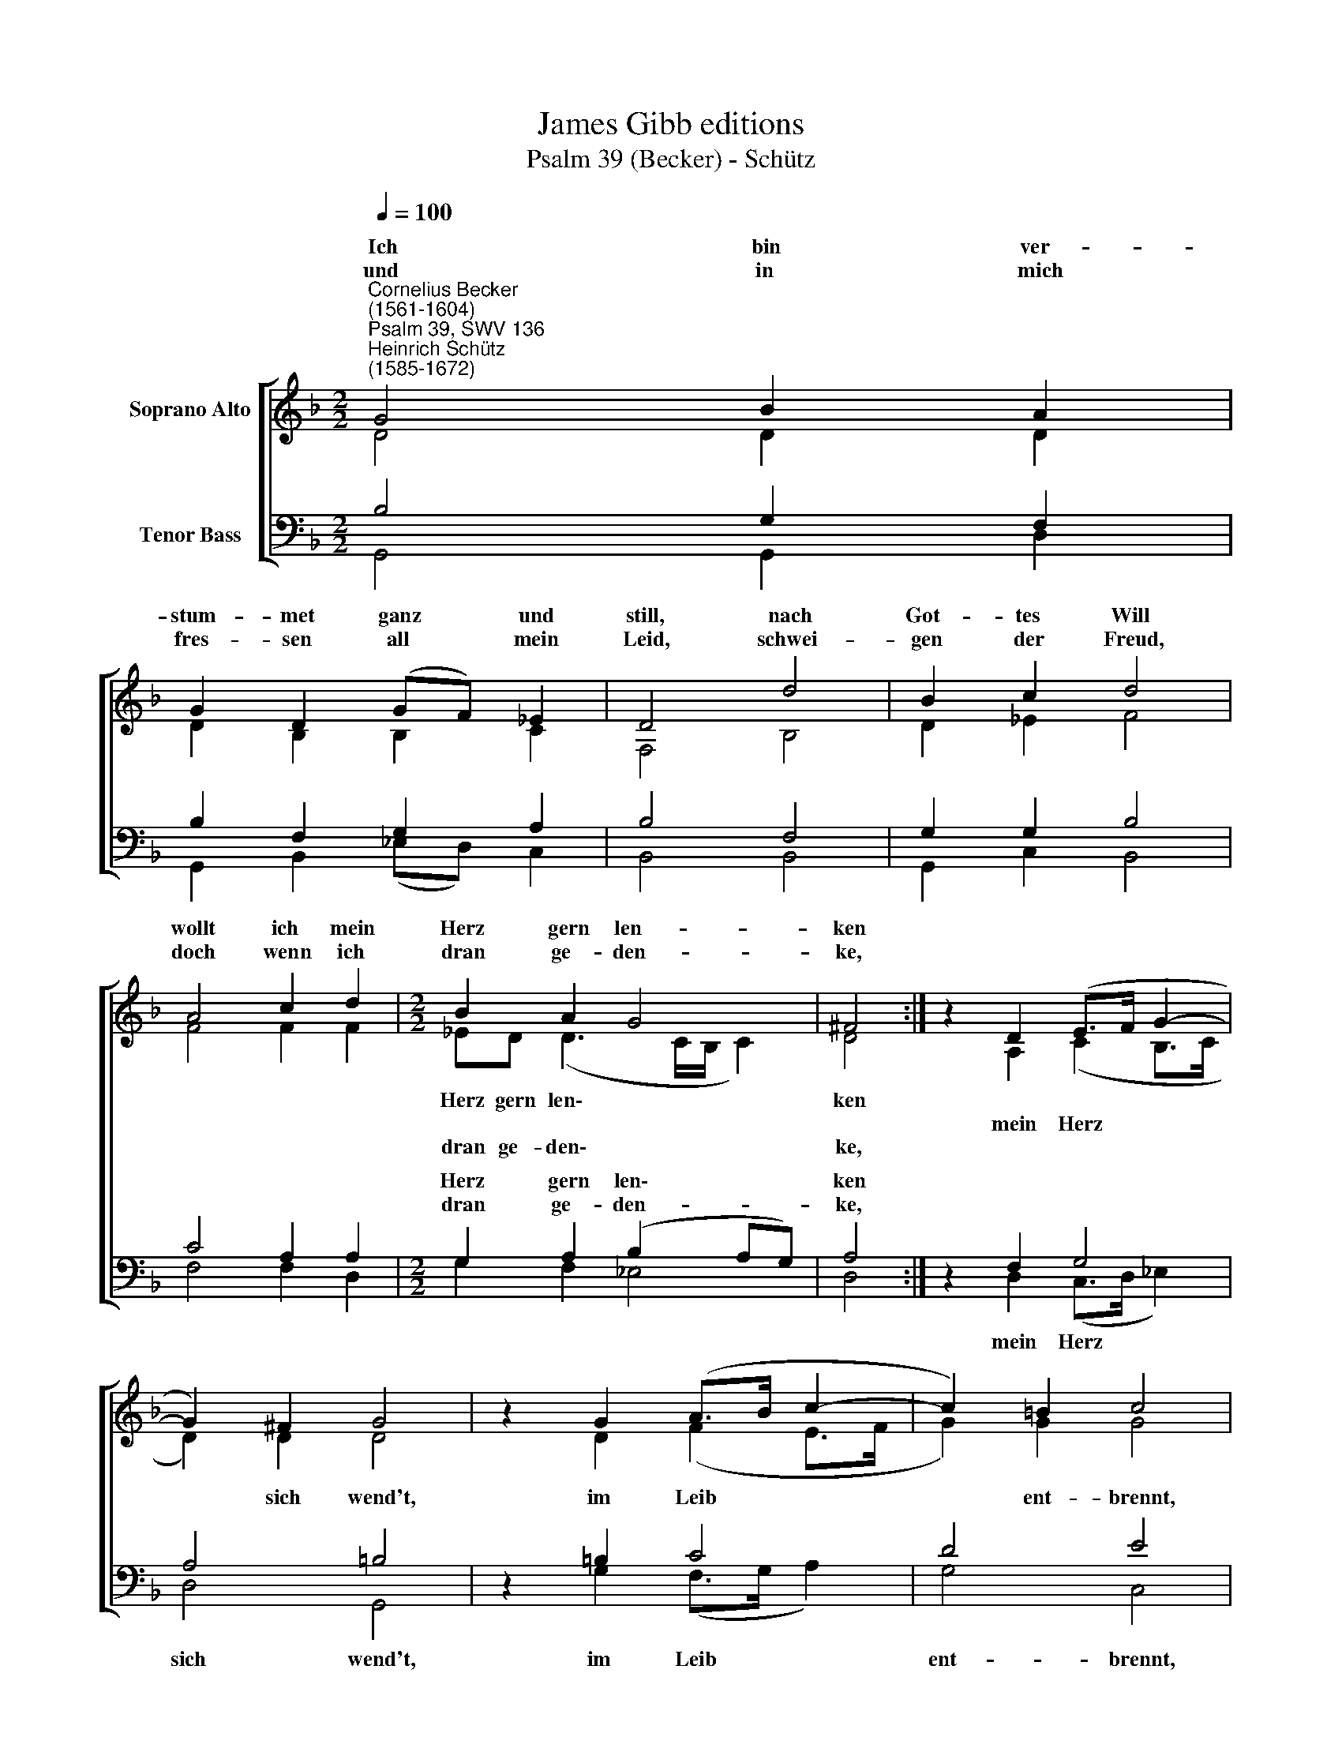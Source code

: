 X:1
T:James Gibb editions
T:Psalm 39 (Becker) - Schütz
%%score [ ( 1 2 ) ( 3 4 ) ]
L:1/8
Q:1/4=100
M:2/2
K:F
V:1 treble nm="Soprano Alto"
V:2 treble 
V:3 bass nm="Tenor Bass"
V:4 bass 
V:1
"^Cornelius Becker\n(1561-1604)""^Psalm 39, SWV 136""^Heinrich Schütz\n(1585-1672)" G4 B2 A2 | %1
w: ~Ich bin ver-|
w: und in mich|
 G2 D2 (GF) _E2 | D4 d4 | B2 c2 d4 | A4 c2 d2 |[M:2/2] B2 A2 G4 | ^F4 :| z2 D2 (E>F G2- | %8
w: stum- met ganz * und|still, nach|Got- tes Will|wollt ich mein|Herz gern len-|ken||
w: fres- sen all * mein|Leid, schwei-|gen der Freud,|doch wenn ich|dran ge- den-|ke,||
 G2) ^F2 G4 | z2 G2 (A>B c2- | c2) =B2 c4 | A4 B2 c2 | d4 z2 d2 | c2 d2 _e4 | z2 d2 c2 f2 | %15
w: |||ich werd ent-|zünd't, mein|Zung tut Sünd,|ach, Gott wie|
w: |||||||
 (d3 c/B/ c2) B2 | A4 G8 |] %17
w: tut * * * michs|krän- ken.|
w: ||
V:2
 D4 D2 D2 | D2 B,2 B,2 C2 | F,4 B,4 | D2 _E2 F4 | F4 F2 F2 |[M:2/2] _ED (D3 C/B,/ C2) | D4 :| %7
w: |||||Herz gern len\- * * *|ken|
w: |||||||
w: |||||dran ge- den\- * * *|ke,|
 z2 A,2 (C2 B,>C | D2) D2 D4 | z2 D2 (F2 E>F | G2) G2 G4 | F4 G2 A2 | F4 z2 F2 | F2 F2 G4 | %14
w: |||||||
w: mein Herz * *|* sich wend't,|im Leib * *|* ent- brennt,||||
w: |||||||
 z2 F2 F2 A2 | G4 G2 (G2- | G^F/E/ F2) G8 |] %17
w: |tut michs krän\-|* * * * ken.|
w: |||
w: |||
V:3
 B,4 G,2 F,2 | B,2 F,2 G,2 A,2 | B,4 F,4 | G,2 G,2 B,4 | C4 A,2 A,2 |[M:2/2] G,2 A,2 (B,2 A,G,) | %6
w: |||||Herz gern len\- * *|
w: |||||dran ge- den- * *|
 A,4 :| z2 F,2 G,4 | A,4 =B,4 | z2 =B,2 C4 | D4 E4 | %11
w: ken|||||
w: ke,|||||
"^3. So lehr mich doch, du treuer Gott, \ndaß mir der Tod das End einmal muß geben, \nmir ist das Ziel gesetzet schon, \nich muß davon und meinen Geist aufgeben. \nMein Tag han kaum ein handbreit Raum, \nall Herrlichkeit ist Eitelkeit, \nwie nichts vor dir mein Leben.\n\n4. Wie gar nichts sind all Menschenkind,\nrasend und blind, in Sicherheit verderbet,\nsie gehn daher ein'm Schemen gleich, \nzu werden reich ein jeder sich bewerbet,\nrennt, läuft, kratzt, scharrt, geizt, sorgt und spart,\nhat doch kein Mut bei großem Gut, \nläßt nach lachende Erben." D4 D2 F2 | %12
w: |
w: |
 D4 z2 B,2 | A,2 B,2 B,4 | %14
w: ||
w: ||
 z2"^5. Nun Herr, wes sol ich trösten mich\nich hoff auf dich, Stell alls zu deiner Gnaden,\nMach mich von meinen Sünden quitt,\nverlaß mich nit, sonst hab ich Spott zum Schaden. \nIch schweig und leid, vertrag und meid, \nund trau auf dich ganz sicherlich, \ndurch dich wird nichts mißraten.\n\n6. Wend ab deiner Hand Straf von mir, \nsonst ich vor dir verschmacht von deinen Plagen. \nWenn du die Sünder suchest heim\nmit Straf und Pein, wird ihre Schön durchnaget. \nGleichwie der Mott des Kleides Tod, \nmacht dein Gericht alles zunicht, \ngar nichts sind Menschen Tage.""^*The bracketed words are missing from the Spitta edition." B,2 A,2 D2 | %15
w: |
w: |
 (B,2 CD _E2) D2 | D4 D8 |] %17
w: ||
w: ||
V:4
 G,,4 G,,2 D,2 | G,,2 B,,2 (_E,D,) C,2 | B,,4 B,,4 | G,,2 C,2 B,,4 | F,4 F,2 D,2 | %5
w: |||||
[M:2/2] G,2 F,2 _E,4 | D,4 :| z2 D,2 (C,>D, _E,2) | D,4 G,,4 | z2 G,2 (F,>G, A,2) | G,4 C,4 | %11
w: ||mein Herz * *|sich wend't,|im Leib * *|ent- brennt,|
 D,4 G,2 F,2 | B,4 z2 B,2 | F,2 B,2 _E,4 | z2 B,,2 F,2 D,2 | (G,4 C,2) G,,2 | D,4 G,,8 |] %17
w: ||||||

